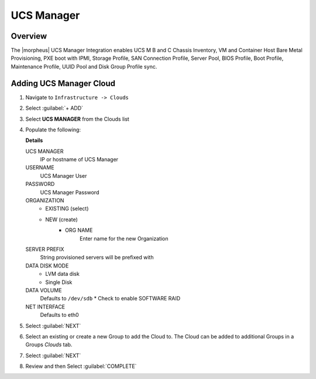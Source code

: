 UCS Manager
-----------

Overview
^^^^^^^^

The |morpheus| UCS Manager Integration enables UCS M B and C Chassis Inventory, VM and Container Host Bare Metal Provisioning, PXE boot with IPMI, Storage Profile, SAN Connection Profile, Server Pool, BIOS Profile, Boot Profile, Maintenance Profile, UUID Pool and Disk Group Profile sync.

Adding UCS Manager Cloud
^^^^^^^^^^^^^^^^^^^^^^^^

#. Navigate to ``Infrastructure -> Clouds``
#. Select :guilabel:`+ ADD`
#. Select **UCS MANAGER** from the Clouds list
#. Populate the following:

   .. include:: /integration_guides/Clouds/base_options.rst

   **Details**

    
   UCS MANAGER
      IP or hostname of UCS Manager
   USERNAME
      UCS Manager User
   PASSWORD
      UCS Manager Password
   ORGANIZATION
      * EXISTING (select)
      * NEW (create)
         * ORG NAME
            Enter name for the new Organization
   SERVER PREFIX
      String provisioned servers will be prefixed with
   DATA DISK MODE
      * LVM data disk
      * Single Disk
   DATA VOLUME
      Defaults to ``/dev/sdb``
      * Check to enable SOFTWARE RAID
   NET INTERFACE
      Defaults to eth0

#. Select :guilabel:`NEXT`
#. Select an existing or create a new Group to add the Cloud to. The Cloud can be added to additional Groups in a Groups `Clouds` tab.
#. Select :guilabel:`NEXT`
#. Review and then Select :guilabel:`COMPLETE`

